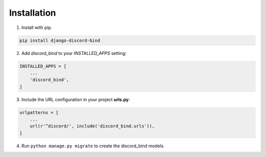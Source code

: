 .. _installation:

Installation
------------

1.  Install with pip.

.. code-block:: console

    pip install django-discord-bind

2.  Add `discord_bind` to your `INSTALLED_APPS` setting:

.. code-block:: python

    INSTALLED_APPS = [
        ...
        'discord_bind',
    ]

3.  Include the URL configuration in your project **urls.py**:

.. code-block:: python

    urlpatterns = [
        ...
        url(r'^discord/', include('discord_bind.urls')),
    ]

4.  Run ``python manage.py migrate`` to create the discord_bind models.
